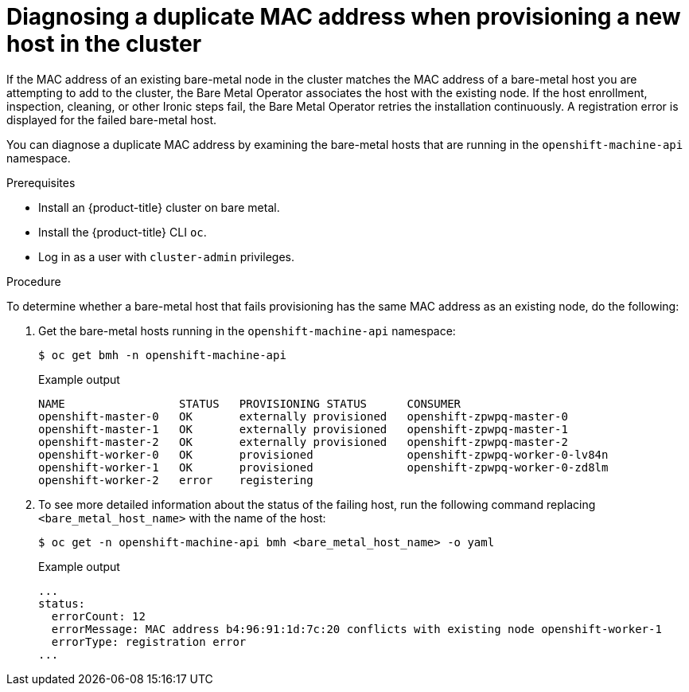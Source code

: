 // Module included in the following assemblies:
//
// * installing/installing_bare_metal_ipi/ipi-install-expanding-the-cluster.adoc

:_content-type: PROCEDURE
[id="ipi-install-diagnosing-duplicate-mac-address_{context}"]
= Diagnosing a duplicate MAC address when provisioning a new host in the cluster

If the MAC address of an existing bare-metal node in the cluster matches the MAC address of a bare-metal host you are attempting to add to the cluster, the Bare Metal Operator associates the host with the existing node. If the host enrollment, inspection, cleaning, or other Ironic steps fail, the Bare Metal Operator retries the installation continuously. A registration error is displayed for the failed bare-metal host.

You can diagnose a duplicate MAC address by examining the bare-metal hosts that are running in the `openshift-machine-api` namespace.

.Prerequisites

* Install an {product-title} cluster on bare metal.
* Install the {product-title} CLI `oc`.
* Log in as a user with `cluster-admin` privileges.

.Procedure

To determine whether a bare-metal host that fails provisioning has the same MAC address as an existing node, do the following:

. Get the bare-metal hosts running in the `openshift-machine-api` namespace:
+
[source,terminal]
----
$ oc get bmh -n openshift-machine-api
----
+
.Example output
[source,terminal]
----
NAME                 STATUS   PROVISIONING STATUS      CONSUMER
openshift-master-0   OK       externally provisioned   openshift-zpwpq-master-0
openshift-master-1   OK       externally provisioned   openshift-zpwpq-master-1
openshift-master-2   OK       externally provisioned   openshift-zpwpq-master-2
openshift-worker-0   OK       provisioned              openshift-zpwpq-worker-0-lv84n
openshift-worker-1   OK       provisioned              openshift-zpwpq-worker-0-zd8lm
openshift-worker-2   error    registering
----

. To see more detailed information about the status of the failing host, run the following command replacing `<bare_metal_host_name>` with the name of the host:
+
[source,terminal]
----
$ oc get -n openshift-machine-api bmh <bare_metal_host_name> -o yaml
----
+
.Example output
[source,yaml]
----
...
status:
  errorCount: 12
  errorMessage: MAC address b4:96:91:1d:7c:20 conflicts with existing node openshift-worker-1
  errorType: registration error
...
----
